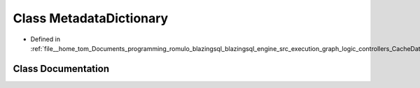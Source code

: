.. _exhale_class_classral_1_1cache_1_1MetadataDictionary:

Class MetadataDictionary
========================

- Defined in :ref:`file__home_tom_Documents_programming_romulo_blazingsql_blazingsql_engine_src_execution_graph_logic_controllers_CacheData.h`


Class Documentation
-------------------


.. doxygenclass:: ral::cache::MetadataDictionary
   :members:
   :protected-members:
   :undoc-members: